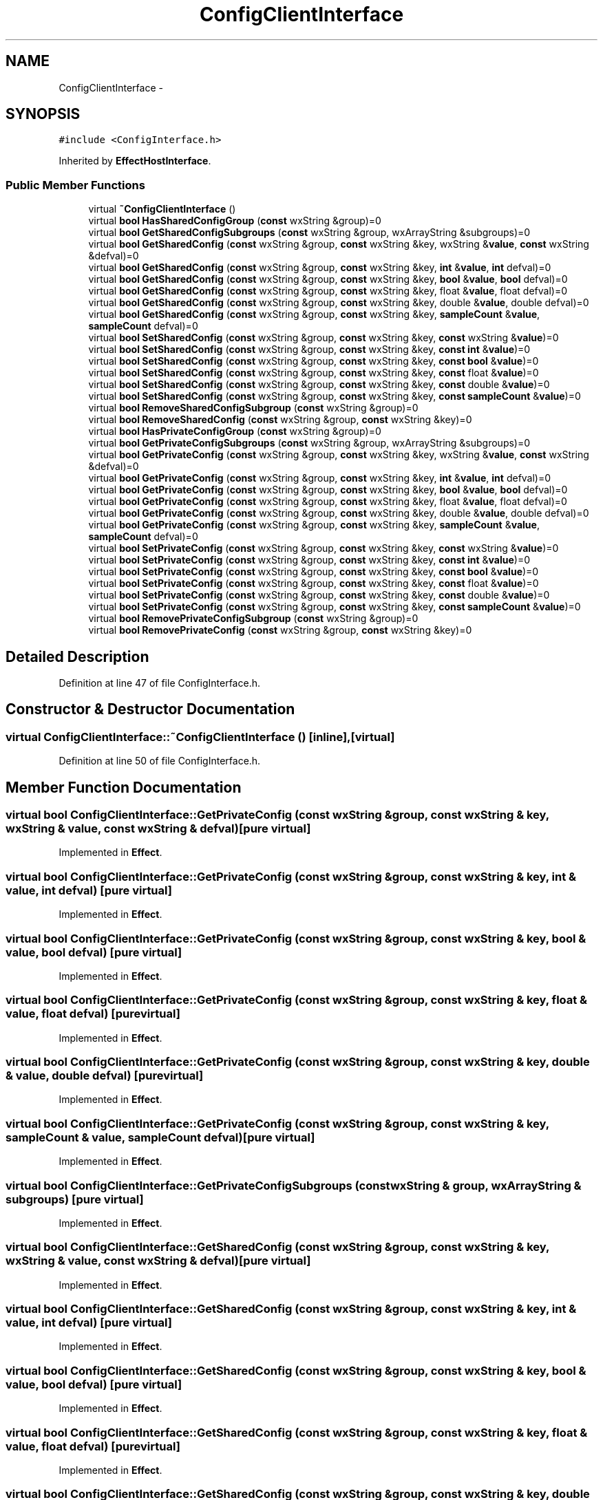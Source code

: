 .TH "ConfigClientInterface" 3 "Thu Apr 28 2016" "Audacity" \" -*- nroff -*-
.ad l
.nh
.SH NAME
ConfigClientInterface \- 
.SH SYNOPSIS
.br
.PP
.PP
\fC#include <ConfigInterface\&.h>\fP
.PP
Inherited by \fBEffectHostInterface\fP\&.
.SS "Public Member Functions"

.in +1c
.ti -1c
.RI "virtual \fB~ConfigClientInterface\fP ()"
.br
.ti -1c
.RI "virtual \fBbool\fP \fBHasSharedConfigGroup\fP (\fBconst\fP wxString &group)=0"
.br
.ti -1c
.RI "virtual \fBbool\fP \fBGetSharedConfigSubgroups\fP (\fBconst\fP wxString &group, wxArrayString &subgroups)=0"
.br
.ti -1c
.RI "virtual \fBbool\fP \fBGetSharedConfig\fP (\fBconst\fP wxString &group, \fBconst\fP wxString &key, wxString &\fBvalue\fP, \fBconst\fP wxString &defval)=0"
.br
.ti -1c
.RI "virtual \fBbool\fP \fBGetSharedConfig\fP (\fBconst\fP wxString &group, \fBconst\fP wxString &key, \fBint\fP &\fBvalue\fP, \fBint\fP defval)=0"
.br
.ti -1c
.RI "virtual \fBbool\fP \fBGetSharedConfig\fP (\fBconst\fP wxString &group, \fBconst\fP wxString &key, \fBbool\fP &\fBvalue\fP, \fBbool\fP defval)=0"
.br
.ti -1c
.RI "virtual \fBbool\fP \fBGetSharedConfig\fP (\fBconst\fP wxString &group, \fBconst\fP wxString &key, float &\fBvalue\fP, float defval)=0"
.br
.ti -1c
.RI "virtual \fBbool\fP \fBGetSharedConfig\fP (\fBconst\fP wxString &group, \fBconst\fP wxString &key, double &\fBvalue\fP, double defval)=0"
.br
.ti -1c
.RI "virtual \fBbool\fP \fBGetSharedConfig\fP (\fBconst\fP wxString &group, \fBconst\fP wxString &key, \fBsampleCount\fP &\fBvalue\fP, \fBsampleCount\fP defval)=0"
.br
.ti -1c
.RI "virtual \fBbool\fP \fBSetSharedConfig\fP (\fBconst\fP wxString &group, \fBconst\fP wxString &key, \fBconst\fP wxString &\fBvalue\fP)=0"
.br
.ti -1c
.RI "virtual \fBbool\fP \fBSetSharedConfig\fP (\fBconst\fP wxString &group, \fBconst\fP wxString &key, \fBconst\fP \fBint\fP &\fBvalue\fP)=0"
.br
.ti -1c
.RI "virtual \fBbool\fP \fBSetSharedConfig\fP (\fBconst\fP wxString &group, \fBconst\fP wxString &key, \fBconst\fP \fBbool\fP &\fBvalue\fP)=0"
.br
.ti -1c
.RI "virtual \fBbool\fP \fBSetSharedConfig\fP (\fBconst\fP wxString &group, \fBconst\fP wxString &key, \fBconst\fP float &\fBvalue\fP)=0"
.br
.ti -1c
.RI "virtual \fBbool\fP \fBSetSharedConfig\fP (\fBconst\fP wxString &group, \fBconst\fP wxString &key, \fBconst\fP double &\fBvalue\fP)=0"
.br
.ti -1c
.RI "virtual \fBbool\fP \fBSetSharedConfig\fP (\fBconst\fP wxString &group, \fBconst\fP wxString &key, \fBconst\fP \fBsampleCount\fP &\fBvalue\fP)=0"
.br
.ti -1c
.RI "virtual \fBbool\fP \fBRemoveSharedConfigSubgroup\fP (\fBconst\fP wxString &group)=0"
.br
.ti -1c
.RI "virtual \fBbool\fP \fBRemoveSharedConfig\fP (\fBconst\fP wxString &group, \fBconst\fP wxString &key)=0"
.br
.ti -1c
.RI "virtual \fBbool\fP \fBHasPrivateConfigGroup\fP (\fBconst\fP wxString &group)=0"
.br
.ti -1c
.RI "virtual \fBbool\fP \fBGetPrivateConfigSubgroups\fP (\fBconst\fP wxString &group, wxArrayString &subgroups)=0"
.br
.ti -1c
.RI "virtual \fBbool\fP \fBGetPrivateConfig\fP (\fBconst\fP wxString &group, \fBconst\fP wxString &key, wxString &\fBvalue\fP, \fBconst\fP wxString &defval)=0"
.br
.ti -1c
.RI "virtual \fBbool\fP \fBGetPrivateConfig\fP (\fBconst\fP wxString &group, \fBconst\fP wxString &key, \fBint\fP &\fBvalue\fP, \fBint\fP defval)=0"
.br
.ti -1c
.RI "virtual \fBbool\fP \fBGetPrivateConfig\fP (\fBconst\fP wxString &group, \fBconst\fP wxString &key, \fBbool\fP &\fBvalue\fP, \fBbool\fP defval)=0"
.br
.ti -1c
.RI "virtual \fBbool\fP \fBGetPrivateConfig\fP (\fBconst\fP wxString &group, \fBconst\fP wxString &key, float &\fBvalue\fP, float defval)=0"
.br
.ti -1c
.RI "virtual \fBbool\fP \fBGetPrivateConfig\fP (\fBconst\fP wxString &group, \fBconst\fP wxString &key, double &\fBvalue\fP, double defval)=0"
.br
.ti -1c
.RI "virtual \fBbool\fP \fBGetPrivateConfig\fP (\fBconst\fP wxString &group, \fBconst\fP wxString &key, \fBsampleCount\fP &\fBvalue\fP, \fBsampleCount\fP defval)=0"
.br
.ti -1c
.RI "virtual \fBbool\fP \fBSetPrivateConfig\fP (\fBconst\fP wxString &group, \fBconst\fP wxString &key, \fBconst\fP wxString &\fBvalue\fP)=0"
.br
.ti -1c
.RI "virtual \fBbool\fP \fBSetPrivateConfig\fP (\fBconst\fP wxString &group, \fBconst\fP wxString &key, \fBconst\fP \fBint\fP &\fBvalue\fP)=0"
.br
.ti -1c
.RI "virtual \fBbool\fP \fBSetPrivateConfig\fP (\fBconst\fP wxString &group, \fBconst\fP wxString &key, \fBconst\fP \fBbool\fP &\fBvalue\fP)=0"
.br
.ti -1c
.RI "virtual \fBbool\fP \fBSetPrivateConfig\fP (\fBconst\fP wxString &group, \fBconst\fP wxString &key, \fBconst\fP float &\fBvalue\fP)=0"
.br
.ti -1c
.RI "virtual \fBbool\fP \fBSetPrivateConfig\fP (\fBconst\fP wxString &group, \fBconst\fP wxString &key, \fBconst\fP double &\fBvalue\fP)=0"
.br
.ti -1c
.RI "virtual \fBbool\fP \fBSetPrivateConfig\fP (\fBconst\fP wxString &group, \fBconst\fP wxString &key, \fBconst\fP \fBsampleCount\fP &\fBvalue\fP)=0"
.br
.ti -1c
.RI "virtual \fBbool\fP \fBRemovePrivateConfigSubgroup\fP (\fBconst\fP wxString &group)=0"
.br
.ti -1c
.RI "virtual \fBbool\fP \fBRemovePrivateConfig\fP (\fBconst\fP wxString &group, \fBconst\fP wxString &key)=0"
.br
.in -1c
.SH "Detailed Description"
.PP 
Definition at line 47 of file ConfigInterface\&.h\&.
.SH "Constructor & Destructor Documentation"
.PP 
.SS "virtual ConfigClientInterface::~ConfigClientInterface ()\fC [inline]\fP, \fC [virtual]\fP"

.PP
Definition at line 50 of file ConfigInterface\&.h\&.
.SH "Member Function Documentation"
.PP 
.SS "virtual \fBbool\fP ConfigClientInterface::GetPrivateConfig (\fBconst\fP wxString & group, \fBconst\fP wxString & key, wxString & value, \fBconst\fP wxString & defval)\fC [pure virtual]\fP"

.PP
Implemented in \fBEffect\fP\&.
.SS "virtual \fBbool\fP ConfigClientInterface::GetPrivateConfig (\fBconst\fP wxString & group, \fBconst\fP wxString & key, \fBint\fP & value, \fBint\fP defval)\fC [pure virtual]\fP"

.PP
Implemented in \fBEffect\fP\&.
.SS "virtual \fBbool\fP ConfigClientInterface::GetPrivateConfig (\fBconst\fP wxString & group, \fBconst\fP wxString & key, \fBbool\fP & value, \fBbool\fP defval)\fC [pure virtual]\fP"

.PP
Implemented in \fBEffect\fP\&.
.SS "virtual \fBbool\fP ConfigClientInterface::GetPrivateConfig (\fBconst\fP wxString & group, \fBconst\fP wxString & key, float & value, float defval)\fC [pure virtual]\fP"

.PP
Implemented in \fBEffect\fP\&.
.SS "virtual \fBbool\fP ConfigClientInterface::GetPrivateConfig (\fBconst\fP wxString & group, \fBconst\fP wxString & key, double & value, double defval)\fC [pure virtual]\fP"

.PP
Implemented in \fBEffect\fP\&.
.SS "virtual \fBbool\fP ConfigClientInterface::GetPrivateConfig (\fBconst\fP wxString & group, \fBconst\fP wxString & key, \fBsampleCount\fP & value, \fBsampleCount\fP defval)\fC [pure virtual]\fP"

.PP
Implemented in \fBEffect\fP\&.
.SS "virtual \fBbool\fP ConfigClientInterface::GetPrivateConfigSubgroups (\fBconst\fP wxString & group, wxArrayString & subgroups)\fC [pure virtual]\fP"

.PP
Implemented in \fBEffect\fP\&.
.SS "virtual \fBbool\fP ConfigClientInterface::GetSharedConfig (\fBconst\fP wxString & group, \fBconst\fP wxString & key, wxString & value, \fBconst\fP wxString & defval)\fC [pure virtual]\fP"

.PP
Implemented in \fBEffect\fP\&.
.SS "virtual \fBbool\fP ConfigClientInterface::GetSharedConfig (\fBconst\fP wxString & group, \fBconst\fP wxString & key, \fBint\fP & value, \fBint\fP defval)\fC [pure virtual]\fP"

.PP
Implemented in \fBEffect\fP\&.
.SS "virtual \fBbool\fP ConfigClientInterface::GetSharedConfig (\fBconst\fP wxString & group, \fBconst\fP wxString & key, \fBbool\fP & value, \fBbool\fP defval)\fC [pure virtual]\fP"

.PP
Implemented in \fBEffect\fP\&.
.SS "virtual \fBbool\fP ConfigClientInterface::GetSharedConfig (\fBconst\fP wxString & group, \fBconst\fP wxString & key, float & value, float defval)\fC [pure virtual]\fP"

.PP
Implemented in \fBEffect\fP\&.
.SS "virtual \fBbool\fP ConfigClientInterface::GetSharedConfig (\fBconst\fP wxString & group, \fBconst\fP wxString & key, double & value, double defval)\fC [pure virtual]\fP"

.PP
Implemented in \fBEffect\fP\&.
.SS "virtual \fBbool\fP ConfigClientInterface::GetSharedConfig (\fBconst\fP wxString & group, \fBconst\fP wxString & key, \fBsampleCount\fP & value, \fBsampleCount\fP defval)\fC [pure virtual]\fP"

.PP
Implemented in \fBEffect\fP\&.
.SS "virtual \fBbool\fP ConfigClientInterface::GetSharedConfigSubgroups (\fBconst\fP wxString & group, wxArrayString & subgroups)\fC [pure virtual]\fP"

.PP
Implemented in \fBEffect\fP\&.
.SS "virtual \fBbool\fP ConfigClientInterface::HasPrivateConfigGroup (\fBconst\fP wxString & group)\fC [pure virtual]\fP"

.PP
Implemented in \fBEffect\fP\&.
.SS "virtual \fBbool\fP ConfigClientInterface::HasSharedConfigGroup (\fBconst\fP wxString & group)\fC [pure virtual]\fP"

.PP
Implemented in \fBEffect\fP\&.
.SS "virtual \fBbool\fP ConfigClientInterface::RemovePrivateConfig (\fBconst\fP wxString & group, \fBconst\fP wxString & key)\fC [pure virtual]\fP"

.PP
Implemented in \fBEffect\fP\&.
.SS "virtual \fBbool\fP ConfigClientInterface::RemovePrivateConfigSubgroup (\fBconst\fP wxString & group)\fC [pure virtual]\fP"

.PP
Implemented in \fBEffect\fP\&.
.SS "virtual \fBbool\fP ConfigClientInterface::RemoveSharedConfig (\fBconst\fP wxString & group, \fBconst\fP wxString & key)\fC [pure virtual]\fP"

.PP
Implemented in \fBEffect\fP\&.
.SS "virtual \fBbool\fP ConfigClientInterface::RemoveSharedConfigSubgroup (\fBconst\fP wxString & group)\fC [pure virtual]\fP"

.PP
Implemented in \fBEffect\fP\&.
.SS "virtual \fBbool\fP ConfigClientInterface::SetPrivateConfig (\fBconst\fP wxString & group, \fBconst\fP wxString & key, \fBconst\fP wxString & value)\fC [pure virtual]\fP"

.PP
Implemented in \fBEffect\fP\&.
.SS "virtual \fBbool\fP ConfigClientInterface::SetPrivateConfig (\fBconst\fP wxString & group, \fBconst\fP wxString & key, \fBconst\fP \fBint\fP & value)\fC [pure virtual]\fP"

.PP
Implemented in \fBEffect\fP\&.
.SS "virtual \fBbool\fP ConfigClientInterface::SetPrivateConfig (\fBconst\fP wxString & group, \fBconst\fP wxString & key, \fBconst\fP \fBbool\fP & value)\fC [pure virtual]\fP"

.PP
Implemented in \fBEffect\fP\&.
.SS "virtual \fBbool\fP ConfigClientInterface::SetPrivateConfig (\fBconst\fP wxString & group, \fBconst\fP wxString & key, \fBconst\fP float & value)\fC [pure virtual]\fP"

.PP
Implemented in \fBEffect\fP\&.
.SS "virtual \fBbool\fP ConfigClientInterface::SetPrivateConfig (\fBconst\fP wxString & group, \fBconst\fP wxString & key, \fBconst\fP double & value)\fC [pure virtual]\fP"

.PP
Implemented in \fBEffect\fP\&.
.SS "virtual \fBbool\fP ConfigClientInterface::SetPrivateConfig (\fBconst\fP wxString & group, \fBconst\fP wxString & key, \fBconst\fP \fBsampleCount\fP & value)\fC [pure virtual]\fP"

.PP
Implemented in \fBEffect\fP\&.
.SS "virtual \fBbool\fP ConfigClientInterface::SetSharedConfig (\fBconst\fP wxString & group, \fBconst\fP wxString & key, \fBconst\fP wxString & value)\fC [pure virtual]\fP"

.PP
Implemented in \fBEffect\fP\&.
.SS "virtual \fBbool\fP ConfigClientInterface::SetSharedConfig (\fBconst\fP wxString & group, \fBconst\fP wxString & key, \fBconst\fP \fBint\fP & value)\fC [pure virtual]\fP"

.PP
Implemented in \fBEffect\fP\&.
.SS "virtual \fBbool\fP ConfigClientInterface::SetSharedConfig (\fBconst\fP wxString & group, \fBconst\fP wxString & key, \fBconst\fP \fBbool\fP & value)\fC [pure virtual]\fP"

.PP
Implemented in \fBEffect\fP\&.
.SS "virtual \fBbool\fP ConfigClientInterface::SetSharedConfig (\fBconst\fP wxString & group, \fBconst\fP wxString & key, \fBconst\fP float & value)\fC [pure virtual]\fP"

.PP
Implemented in \fBEffect\fP\&.
.SS "virtual \fBbool\fP ConfigClientInterface::SetSharedConfig (\fBconst\fP wxString & group, \fBconst\fP wxString & key, \fBconst\fP double & value)\fC [pure virtual]\fP"

.PP
Implemented in \fBEffect\fP\&.
.SS "virtual \fBbool\fP ConfigClientInterface::SetSharedConfig (\fBconst\fP wxString & group, \fBconst\fP wxString & key, \fBconst\fP \fBsampleCount\fP & value)\fC [pure virtual]\fP"

.PP
Implemented in \fBEffect\fP\&.

.SH "Author"
.PP 
Generated automatically by Doxygen for Audacity from the source code\&.
